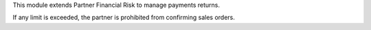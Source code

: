 This module extends Partner Financial Risk to manage payments returns.

If any limit is exceeded, the partner is prohibited from confirming sales
orders.
